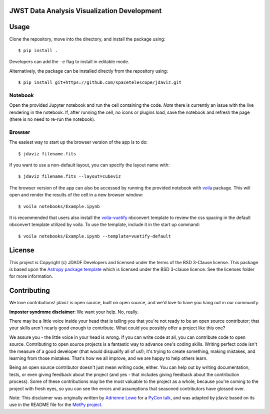 JWST Data Analysis Visualization Development
--------------------------------------------

.. image:: http://img.shields.io/badge/powered%20by-AstroPy-orange.svg?style=flat
    :target: http://www.astropy.org
    :alt: Powered by Astropy Badge

Usage
-----

Clone the repository, move into the directory, and install the package using::

    $ pip install .

Developers can add the ``-e`` flag to install in editable mode.

Alternatively, the package can be installed directly from the repository using::

    $ pip install git+https://github.com/spacetelescope/jdaviz.git

Notebook
^^^^^^^^

Open the provided Jupyter notebook and run the cell containing the code. *Note*
there is currently an issue with the live rendering in the notebook. If, after
running the cell, no icons or plugins load, save the notebook and refresh the page
(there is no need to re-run the notebook).

Browser
^^^^^^^

The easiest way to start up the browser version of the app is to do::

    $ jdaviz filename.fits

If you want to use a non-default layout, you can specify the layout name with::

    $ jdaviz filename.fits --layout=cubeviz

The browser version of the app can also be accessed by running the provided
notebook with `voila
<https://github.com/voila-dashboards/voila/tree/master/voila>`_ package. This
will open and render the results of the cell in a new browser window::

    $ voila notebooks/Example.ipynb

It is recommended that users also install the `voila-vuetify
<https://github.com/voila-dashboards/voila-vuetify>`_ nbconvert template to review
the css spacing in the default nbconvert template utilized by voila. To use the
template, include it in the start up command::

    $ voila notebooks/Example.ipynb --template=vuetify-default

License
-------

This project is Copyright (c) JDADF Developers and licensed under
the terms of the BSD 3-Clause license. This package is based upon
the `Astropy package template <https://github.com/astropy/package-template>`_
which is licensed under the BSD 3-clause licence. See the licenses folder for
more information.


Contributing
------------

We love contributions! jdaviz is open source,
built on open source, and we'd love to have you hang out in our community.

**Imposter syndrome disclaimer**: We want your help. No, really.

There may be a little voice inside your head that is telling you that you're not
ready to be an open source contributor; that your skills aren't nearly good
enough to contribute. What could you possibly offer a project like this one?

We assure you - the little voice in your head is wrong. If you can write code at
all, you can contribute code to open source. Contributing to open source
projects is a fantastic way to advance one's coding skills. Writing perfect code
isn't the measure of a good developer (that would disqualify all of us!); it's
trying to create something, making mistakes, and learning from those
mistakes. That's how we all improve, and we are happy to help others learn.

Being an open source contributor doesn't just mean writing code, either. You can
help out by writing documentation, tests, or even giving feedback about the
project (and yes - that includes giving feedback about the contribution
process). Some of these contributions may be the most valuable to the project as
a whole, because you're coming to the project with fresh eyes, so you can see
the errors and assumptions that seasoned contributors have glossed over.

Note: This disclaimer was originally written by
`Adrienne Lowe <https://github.com/adriennefriend>`_ for a
`PyCon talk <https://www.youtube.com/watch?v=6Uj746j9Heo>`_, and was adapted by
jdaviz based on its use in the README file for the
`MetPy project <https://github.com/Unidata/MetPy>`_.
